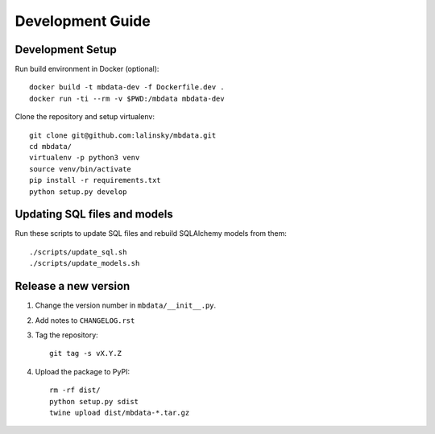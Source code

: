 #################
Development Guide
#################

Development Setup
=================

Run build environment in Docker (optional)::

    docker build -t mbdata-dev -f Dockerfile.dev .
    docker run -ti --rm -v $PWD:/mbdata mbdata-dev

Clone the repository and setup virtualenv::

    git clone git@github.com:lalinsky/mbdata.git
    cd mbdata/
    virtualenv -p python3 venv
    source venv/bin/activate
    pip install -r requirements.txt
    python setup.py develop

Updating SQL files and models
=============================

Run these scripts to update SQL files and rebuild SQLAlchemy models from them::

    ./scripts/update_sql.sh
    ./scripts/update_models.sh

Release a new version
=====================

1. Change the version number in ``mbdata/__init__.py``.

2. Add notes to ``CHANGELOG.rst``

3. Tag the repository::

    git tag -s vX.Y.Z

4. Upload the package to PyPI::

    rm -rf dist/
    python setup.py sdist
    twine upload dist/mbdata-*.tar.gz

